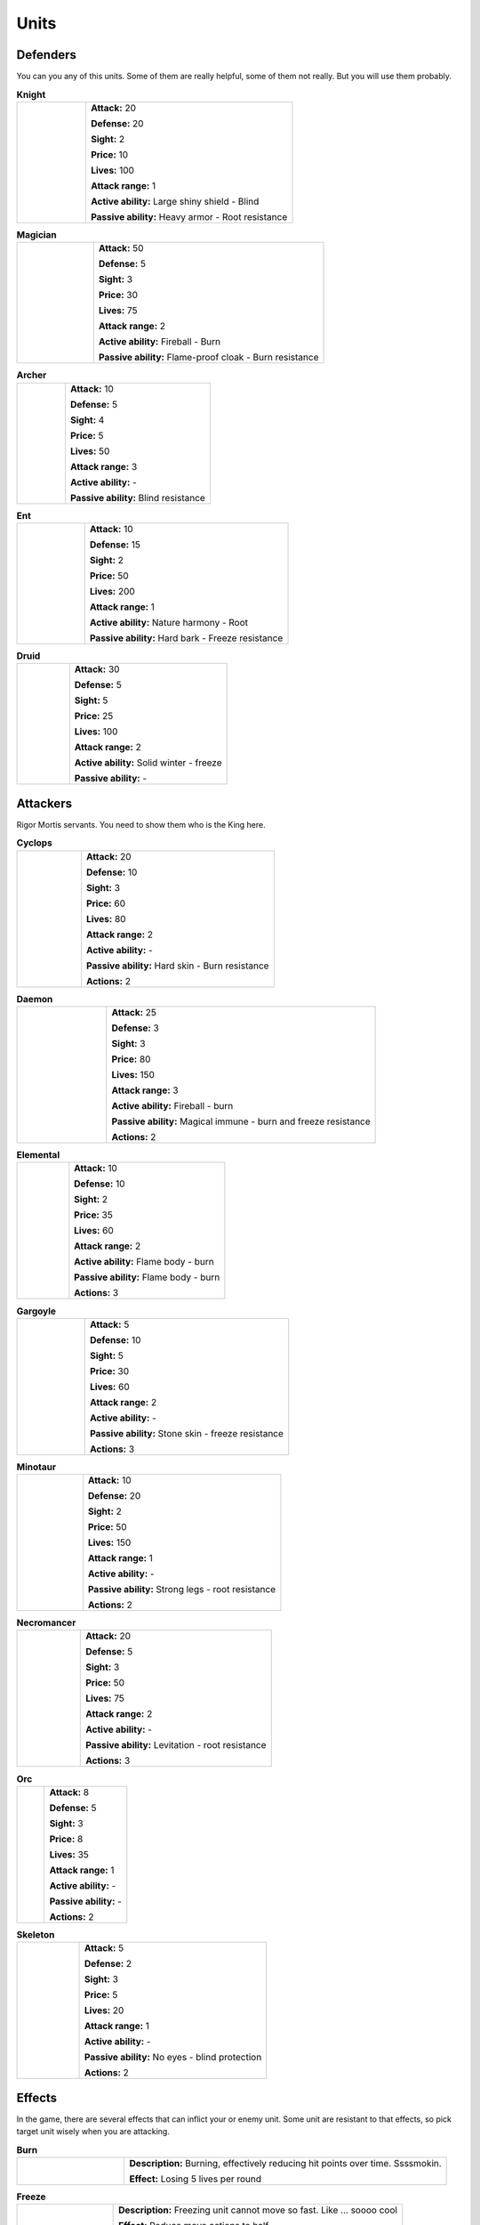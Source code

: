 Units
========



Defenders
-------------

You can you any of this units. Some of them are really helpful, some of them not really.
But you will use them probably.

.. |wizard| image:: _static/units/mage.png
    :width: 100pt
    :align: middle

.. |archer| image:: _static/units/archer.png
    :width: 100pt

.. |ent| image:: _static/units/ent.png
    :width: 100pt

.. |knight| image:: _static/units/knight.png
    :width: 100pt
    :align: middle

.. |druid| image:: _static/units/druid.png
    :width: 100pt

.. list-table:: **Knight**
   :widths: 50 150

   * - |knight|
     - **Attack:** 20

       **Defense:** 20

       **Sight:** 2

       **Price:** 10

       **Lives:** 100

       **Attack range:** 1

       **Active ability:** Large shiny shield - Blind

       **Passive ability:** Heavy armor - Root resistance


.. list-table:: **Magician**
   :widths: 50 150

   * - |wizard|
     - **Attack:** 50

       **Defense:** 5

       **Sight:** 3

       **Price:** 30

       **Lives:** 75

       **Attack range:** 2

       **Active ability:** Fireball - Burn

       **Passive ability:** Flame-proof  cloak - Burn resistance

.. list-table:: **Archer**
   :widths: 50 150

   * - |archer|
     - **Attack:** 10

       **Defense:** 5

       **Sight:** 4

       **Price:** 5

       **Lives:** 50

       **Attack range:** 3

       **Active ability:** -

       **Passive ability:** Blind resistance

.. list-table:: **Ent**
   :widths: 50 150

   * - |ent|
     - **Attack:** 10

       **Defense:** 15

       **Sight:** 2

       **Price:** 50

       **Lives:** 200

       **Attack range:** 1

       **Active ability:** Nature harmony - Root

       **Passive ability:** Hard bark - Freeze resistance

.. list-table:: **Druid**
   :widths: 50 150

   * - |druid|
     - **Attack:** 30

       **Defense:** 5

       **Sight:** 5

       **Price:** 25

       **Lives:** 100

       **Attack range:** 2

       **Active ability:** Solid winter - freeze

       **Passive ability:** -



Attackers
------------

Rigor Mortis servants. You need to show them who is the King here.

.. |c| image:: _static/units/cyclop.png
    :width: 100pt

.. |d| image:: _static/units/deamon.png
    :width: 100pt

.. |e| image:: _static/units/elemental.png
    :width: 100pt

.. |g| image:: _static/units/gargoile.png
    :width: 100pt

.. |m| image:: _static/units/minotaur.png
    :width: 100pt

.. |n| image:: _static/units/nekromancer.png
    :width: 100pt

.. |o| image:: _static/units/orc.png
    :width: 100pt

.. |s| image:: _static/units/skeleton.png
    :width: 100pt



.. list-table:: **Cyclops**
   :widths: 50 150

   * - |c|
     - **Attack:** 20

       **Defense:** 10

       **Sight:** 3

       **Price:** 60

       **Lives:** 80

       **Attack range:** 2

       **Active ability:** -

       **Passive ability:** Hard skin - Burn resistance

       **Actions:** 2


.. list-table:: **Daemon**
   :widths: 50 150

   * - |d|
     - **Attack:** 25

       **Defense:** 3

       **Sight:** 3

       **Price:** 80

       **Lives:** 150

       **Attack range:** 3

       **Active ability:** Fireball - burn

       **Passive ability:** Magical immune - burn and freeze resistance

       **Actions:** 2




.. list-table:: **Elemental**
   :widths: 50 150

   * - |e|
     - **Attack:** 10

       **Defense:** 10

       **Sight:** 2

       **Price:** 35

       **Lives:** 60

       **Attack range:** 2

       **Active ability:** Flame body - burn

       **Passive ability:** Flame body - burn

       **Actions:** 3



.. list-table:: **Gargoyle**
   :widths: 50 150

   * - |g|
     - **Attack:** 5

       **Defense:** 10

       **Sight:** 5

       **Price:** 30

       **Lives:** 60

       **Attack range:** 2

       **Active ability:** -

       **Passive ability:** Stone skin - freeze resistance

       **Actions:** 3



.. list-table:: **Minotaur**
   :widths: 50 150

   * - |m|
     - **Attack:** 10

       **Defense:** 20

       **Sight:** 2

       **Price:** 50

       **Lives:** 150

       **Attack range:** 1

       **Active ability:** -

       **Passive ability:** Strong legs - root resistance

       **Actions:** 2



.. list-table:: **Necromancer**
   :widths: 50 150

   * - |n|
     - **Attack:** 20

       **Defense:** 5

       **Sight:** 3

       **Price:** 50

       **Lives:** 75

       **Attack range:** 2

       **Active ability:** -

       **Passive ability:** Levitation - root resistance

       **Actions:** 3


.. list-table:: **Orc**
   :widths: 50 150

   * - |o|
     - **Attack:** 8

       **Defense:** 5

       **Sight:** 3

       **Price:** 8

       **Lives:** 35

       **Attack range:** 1

       **Active ability:** -

       **Passive ability:** -

       **Actions:** 2



.. list-table:: **Skeleton**
   :widths: 50 150

   * - |s|
     - **Attack:** 5

       **Defense:** 2

       **Sight:** 3

       **Price:** 5

       **Lives:** 20

       **Attack range:** 1

       **Active ability:** -

       **Passive ability:** No eyes - blind protection

       **Actions:** 2
 


Effects
---------

In the game, there are several effects that can inflict your or enemy unit. Some unit are resistant to that effects,
so pick target unit wisely when you are attacking.

.. |f| image:: _static/effects/fire.png
    :width: 100pt

.. |fr| image:: _static/effects/freeze.png
    :width: 100pt

.. |r| image:: _static/effects/roots.png
    :width: 100pt

.. |b| image:: _static/effects/blind.png
    :width: 100pt


.. list-table:: **Burn**
   :widths: 50 150

   * - |f|
     - **Description:** Burning, effectively reducing hit points over time. Ssssmokin.

       **Effect:** Losing 5 lives per round


.. list-table:: **Freeze**
   :widths: 50 150

   * - |fr|
     - **Description:** Freezing unit cannot move so fast. Like ... soooo cool

       **Effect:** Reduce move actions to half


.. list-table:: **Root**
   :widths: 50 150

   * - |r|
     - **Description:** When object is rooted and therefore not able to inflict so much damage. Groot, is that you?

       **Effect:** Reduce attack to half


.. list-table:: **Blind**
   :widths: 50 150

   * - |b|
     - **Description:** So bright light. It is take a time until you normal sight

       **Effect:** Reduce sight to half

